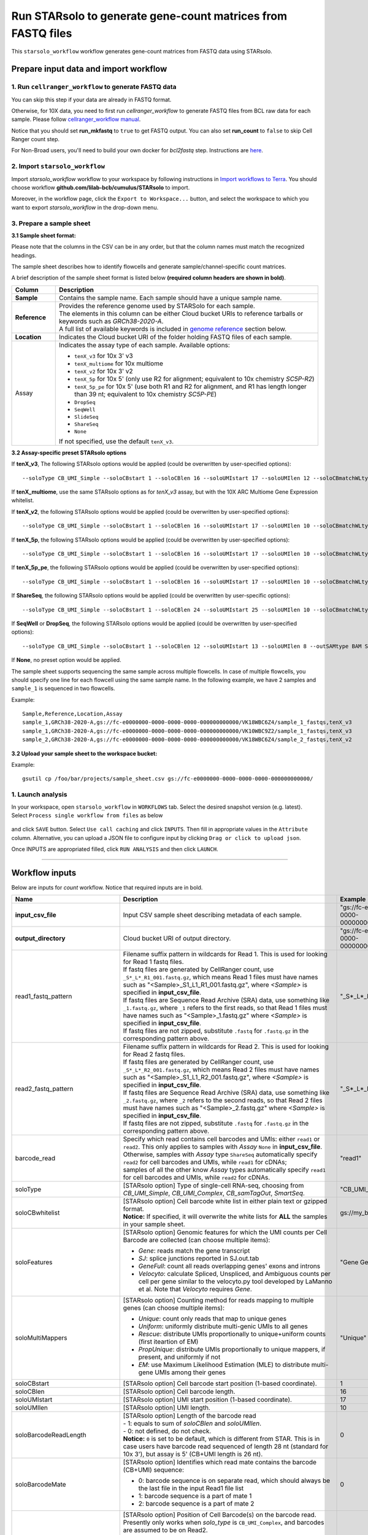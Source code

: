 Run STARsolo to generate gene-count matrices from FASTQ files
----------------------------------------------------------------------

This ``starsolo_workflow`` workflow generates gene-count matrices from FASTQ data using STARsolo.

Prepare input data and import workflow
^^^^^^^^^^^^^^^^^^^^^^^^^^^^^^^^^^^^^^^^^

1. Run ``cellranger_workflow`` to generate FASTQ data
++++++++++++++++++++++++++++++++++++++++++++++++++++++++

You can skip this step if your data are already in FASTQ format.

Otherwise, for 10X data, you need to first run *cellranger_workflow* to generate FASTQ files from BCL raw data for each sample. Please follow `cellranger_workflow manual <./cellranger/index.html>`_.

Notice that you should set **run_mkfastq** to ``true`` to get FASTQ output. You can also set **run_count** to ``false`` to skip Cell Ranger count step.

For Non-Broad users, you'll need to build your own docker for *bcl2fastq* step. Instructions are `here <bcl2fastq.html>`_.

2. Import ``starsolo_workflow``
++++++++++++++++++++++++++++++++++

Import *starsolo_workflow* workflow to your workspace by following instructions in `Import workflows to Terra`_. You should choose workflow **github.com/lilab-bcb/cumulus/STARsolo** to import.

Moreover, in the workflow page, click the ``Export to Workspace...`` button, and select the workspace to which you want to export *starsolo_workflow* in the drop-down menu.

3. Prepare a sample sheet
++++++++++++++++++++++++++++

**3.1 Sample sheet format:**

Please note that the columns in the CSV can be in any order, but that the column names must match the recognized headings.

The sample sheet describes how to identify flowcells and generate sample/channel-specific count matrices.

A brief description of the sample sheet format is listed below **(required column headers are shown in bold)**.

.. list-table::
    :widths: 5 30
    :header-rows: 1

    * - Column
      - Description
    * - **Sample**
      - Contains the sample name. Each sample should have a unique sample name.
    * - **Reference**
      - | Provides the reference genome used by STARSolo for each sample.
        | The elements in this column can be either Cloud bucket URIs to reference tarballs or keywords such as *GRCh38-2020-A*.
        | A full list of available keywords is included in `genome reference`_ section below.
    * - **Location**
      - Indicates the Cloud bucket URI of the folder holding FASTQ files of each sample.
    * - Assay
      - Indicates the assay type of each sample. Available options:

        - ``tenX_v3`` for 10x 3' v3
        - ``tenX_multiome`` for 10x multiome
        - ``tenX_v2`` for 10x 3' v2
        - ``tenX_5p`` for 10x 5' (only use R2 for alignment; equivalent to 10x chemistry *SC5P-R2*)
        - ``tenX_5p_pe`` for 10x 5' (use both R1 and R2 for alignment, and R1 has length longer than 39 nt; equivalent to 10x chemistry *SC5P-PE*)
        - ``DropSeq``
        - ``SeqWell``
        - ``SlideSeq``
        - ``ShareSeq``
        - ``None``
        If not specified, use the default ``tenX_v3``.

**3.2 Assay-specific preset STARsolo options**

If **tenX_v3**, The following STARsolo options would be applied (could be overwritten by user-specified options)::

  --soloType CB_UMI_Simple --soloCBstart 1 --soloCBlen 16 --soloUMIstart 17 --soloUMIlen 12 --soloCBmatchWLtype 1MM_multi_Nbase_pseudocounts --soloUMIfiltering MultiGeneUMI_CR --soloUMIdedup 1MM_CR --clipAdapterType CellRanger4 --outFilterScoreMin 30 --outSAMtype BAM SortedByCoordinate --outSAMattributes CR UR CY UY CB UB

If **tenX_multiome**, use the same STARsolo options as for *tenX_v3* assay, but with the 10X ARC Multiome Gene Expression whitelist.

If **tenX_v2**, the following STARsolo options would be applied (could be overwritten by user-specified options)::

  --soloType CB_UMI_Simple --soloCBstart 1 --soloCBlen 16 --soloUMIstart 17 --soloUMIlen 10 --soloCBmatchWLtype 1MM_multi_Nbase_pseudocounts --soloUMIfiltering MultiGeneUMI_CR --soloUMIdedup 1MM_CR --clipAdapterType CellRanger4 --outFilterScoreMin 30 --outSAMtype BAM SortedByCoordinate --outSAMattributes CR UR CY UY CB UB

If **tenX_5p**, the following STARsolo options would be applied (could be overwritten by user-specified options)::

  --soloType CB_UMI_Simple --soloCBstart 1 --soloCBlen 16 --soloUMIstart 17 --soloUMIlen 10 --soloCBmatchWLtype 1MM_multi_Nbase_pseudocounts --soloUMIfiltering MultiGeneUMI_CR --soloStrand Reverse --soloUMIdedup 1MM_CR --outFilterScoreMin 30 --outSAMtype BAM SortedByCoordinate --outSAMattributes CR UR CY UY CB UB

If **tenX_5p_pe**, the following STARsolo options would be applied (could be overwritten by user-specified options)::

  --soloType CB_UMI_Simple --soloCBstart 1 --soloCBlen 16 --soloUMIstart 17 --soloUMIlen 10 --soloCBmatchWLtype 1MM_multi_Nbase_pseudocounts --soloUMIfiltering MultiGeneUMI_CR --soloBarcodeMate 1 --clip5pNbases 39 0 --soloUMIdedup 1MM_CR --outFilterScoreMin 30 --outSAMtype BAM SortedByCoordinate --outSAMattributes CR UR CY UY CB UB

If **ShareSeq**, the following STARsolo options would be applied (could be overwritten by user-specific options)::

  --soloType CB_UMI_Simple --soloCBstart 1 --soloCBlen 24 --soloUMIstart 25 --soloUMIlen 10 --soloCBmatchWLtype 1MM_multi_Nbase_pseudocounts --soloUMIfiltering MultiGeneUMI_CR --soloUMIdedup 1MM_CR --clipAdapterType CellRanger4 --outFilterScoreMin 30 --outSAMtype BAM SortedByCoordinate --outSAMattributes CR UR CY UY CB UB

If **SeqWell** or **DropSeq**, the following STARsolo options would be applied (could be overwritten by user-specified options)::

  --soloType CB_UMI_Simple --soloCBstart 1 --soloCBlen 12 --soloUMIstart 13 --soloUMIlen 8 --outSAMtype BAM SortedByCoordinate --outSAMattributes CR UR CY UY CB UB

If **None**, no preset option would be applied.


The sample sheet supports sequencing the same sample across multiple flowcells. In case of multiple flowcells, you should specify one line for each flowcell using the same sample name. In the following example, we have 2 samples and ``sample_1`` is sequenced in two flowcells.

Example::

    Sample,Reference,Location,Assay
    sample_1,GRCh38-2020-A,gs://fc-e0000000-0000-0000-0000-000000000000/VK18WBC6Z4/sample_1_fastqs,tenX_v3
    sample_1,GRCh38-2020-A,gs://fc-e0000000-0000-0000-0000-000000000000/VK10WBC9Z2/sample_1_fastqs,tenX_v3
    sample_2,GRCh38-2020-A,gs://fc-e0000000-0000-0000-0000-000000000000/VK18WBC6Z4/sample_2_fastqs,tenX_v2


**3.2 Upload your sample sheet to the workspace bucket:**

Example::

    gsutil cp /foo/bar/projects/sample_sheet.csv gs://fc-e0000000-0000-0000-0000-000000000000/

1. Launch analysis
+++++++++++++++++++

In your workspace, open ``starsolo_workflow`` in ``WORKFLOWS`` tab. Select the desired snapshot version (e.g. latest). Select ``Process single workflow from files`` as below

    .. image:: images/single_workflow.png

and click ``SAVE`` button. Select ``Use call caching`` and click ``INPUTS``. Then fill in appropriate values in the ``Attribute`` column. Alternative, you can upload a JSON file to configure input by clicking ``Drag or click to upload json``.

Once INPUTS are appropriated filled, click ``RUN ANALYSIS`` and then click ``LAUNCH``.

----------------------------

Workflow inputs
^^^^^^^^^^^^^^^^^^

Below are inputs for *count* workflow. Notice that required inputs are in bold.

.. list-table::
    :widths: 5 20 10 5
    :header-rows: 1

    * - Name
      - Description
      - Example
      - Default
    * - **input_csv_file**
      - Input CSV sample sheet describing metadata of each sample.
      - "gs://fc-e0000000-0000-0000-0000-000000000000/sample_sheet.tsv"
      -
    * - **output_directory**
      - Cloud bucket URI of output directory.
      - "gs://fc-e0000000-0000-0000-0000-000000000000/count_result"
      -
    * - read1_fastq_pattern
      - | Filename suffix pattern in wildcards for Read 1. This is used for looking for Read 1 fastq files.
        | If fastq files are generated by CellRanger count, use ``_S*_L*_R1_001.fastq.gz``, which means Read 1 files must have names such as "<Sample>_S1_L1_R1_001.fastq.gz", where *<Sample>* is specified in **input_csv_file**.
        | If fastq files are Sequence Read Archive (SRA) data, use something like ``_1.fastq.gz``, where ``_1`` refers to the first reads, so that Read 1 files must have names such as "<Sample>_1.fastq.gz" where *<Sample>* is specified in **input_csv_file**.
        | If fastq files are not zipped, substitute ``.fastq`` for ``.fastq.gz`` in the corresponding pattern above.
      - "_S*_L*_R1_001.fastq.gz"
      - "_S*_L*_R1_001.fastq.gz"
    * - read2_fastq_pattern
      - | Filename suffix pattern in wildcards for Read 2. This is used for looking for Read 2 fastq files.
        | If fastq files are generated by CellRanger count, use ``_S*_L*_R2_001.fastq.gz``, which means Read 2 files must have names such as "<Sample>_S1_L1_R2_001.fastq.gz", where *<Sample>* is specified in **input_csv_file**.
        | If fastq files are Sequence Read Archive (SRA) data, use something like ``_2.fastq.gz``, where ``_2`` refers to the second reads, so that Read 2 files must have names such as "<Sample>_2.fastq.gz" where *<Sample>* is specified in **input_csv_file**.
        | If fastq files are not zipped, substitute ``.fastq`` for ``.fastq.gz`` in the corresponding pattern above.
      - "_S*_L*_R2_001.fastq.gz"
      - "_S*_L*_R2_001.fastq.gz"
    * - barcode_read
      - | Specify which read contains cell barcodes and UMIs: either ``read1`` or ``read2``. This only applies to samples with *Assay* ``None`` in **input_csv_file**.
        | Otherwise, samples with *Assay* type ``ShareSeq`` automatically specify ``read2`` for cell barcodes and UMIs, while ``read1`` for cDNAs;
        | samples of all the other know *Assay* types automatically specify ``read1`` for cell barcodes and UMIs, while ``read2`` for cDNAs.
      - "read1"
      - "read1"
    * - soloType
      - [STARsolo option] Type of single-cell RNA-seq, choosing from *CB_UMI_Simple*, *CB_UMI_Complex*, *CB_samTagOut*, *SmartSeq*.
      - "CB_UMI_Simple"
      -    None
    * - soloCBwhitelist
      - | [STARsolo option] Cell barcode white list in either plain text or gzipped format.
        | **Notice:** If specified, it will overwrite the white lists for **ALL** the samples in your sample sheet.
      - gs://my_bucket/my_white_list.txt
      - None
    * - soloFeatures
      - [STARsolo option] Genomic features for which the UMI counts per Cell Barcode are collected (can choose multiple items):

        - *Gene*: reads match the gene transcript
        - *SJ*: splice junctions reported in SJ.out.tab
        - *GeneFull*: count all reads overlapping genes' exons and introns
        - *Velocyto*: calculate Spliced, Unspliced, and Ambiguous counts per cell per gene similar to the velocyto.py tool developed by LaManno et al. Note that *Velocyto* requires *Gene*.
      - "Gene GeneFull SJ Velocyto"
      - "Gene"
    * - soloMultiMappers
      - [STARsolo option] Counting method for reads mapping to multiple genes (can choose multiple items):

        - *Unique*: count only reads that map to unique genes
        - *Uniform*: uniformly distribute multi-genic UMIs to all genes
        - *Rescue*: distribute UMIs proportionally to unique+uniform counts (first iteartion of EM)
        - *PropUnique*: distribute UMIs proportionally to unique mappers, if present, and uniformly if not
        - *EM*: use Maximum Likelihood Estimation (MLE) to distribute multi-gene UMIs among their genes
      - "Unique"
      - "Unique"
    * - soloCBstart
      - [STARsolo option] Cell barcode start position (1-based coordinate).
      - 1
      - 1
    * - soloCBlen
      - [STARsolo option] Cell barcode length.
      - 16
      - 16
    * - soloUMIstart
      - [STARsolo option] UMI start position (1-based coordinate).
      - 17
      - 17
    * -    soloUMIlen
      - [STARsolo option] UMI length.
      - 10
      - 10
    * - soloBarcodeReadLength
      - | [STARsolo option] Length of the barcode read
        | - 1: equals to sum of *soloCBlen* and *soloUMIlen*.
        | - 0: not defined, do not check.
        | **Notice:** ``0`` is set to be default, which is different from STAR. This is in case users have barcode read sequenced of length 28 nt (standard for 10x 3'), but assay is 5' (CB+UMI length is 26 nt).
      - 0
      - 0
    * - soloBarcodeMate
      - [STARsolo option] Identifies which read mate contains the barcode (CB+UMI) sequence:

        - 0: barcode sequence is on separate read, which should always be the last file in the input Read1 file list
        - 1: barcode sequence is a part of mate 1
        - 2: barcode sequence is a part of mate 2
      - 0
      - 0
    * - soloCBposition
      - | [STARsolo option] Position of Cell Barcode(s) on the barcode read.
        | Presently only works when *solo_type* is ``CB_UMI_Complex``, and barcodes are assumed to be on Read2.
        | Format for each barcode: "startAnchor_startPosition_endAnchor_endPosition"
        | start(end)Anchor defines the Anchor Base for the CB: 0: read start; 1: read end; 2: adapter start; 3: adapter end
        | start(end)Position is the 0-based position with of the CB start(end) with respect to the Anchor Base
        | String for different barcodes are separated by space.
      - "0\_0\_2\_-1 3\_1\_3\_8"
      -
    * - soloUMIposition
      - [STARsolo option] Position of the UMI on the barcode read, same as soloCBposition
      - "3\_9\_3\_14"
      -
    * - soloAdapterSequence
      - [STARsolo option] Adapter sequence to anchor barcodes.
      -
      -
    * - soloAdapterMismatchesNmax
      - [STARsolo option] Maximum number of mismatches allowed in adapter sequence.
      - 1
      - 1
    * - soloCBmatchWLtype
      - [STARsolo option] Matching the Cell Barcodes to the WhiteList, choosing from

        - *Exact*: only exact matches allowed
        - *1MM*: only one match in whitelist with 1 mismatched base allowed. Allowed CBs have to have at least one read with exact match
        - *1MM_multi*: multiple matches in whitelist with 1 mismatched base allowed, posterior probability calculation is used choose one of the matches. Allowed CBs have to have at least one read with exact match. This option matches best with CellRanger 2.2.0
        - *1MM_multi_pseudocounts*: same as *1MM_multi*, but pseudocounts of 1 are added to all whitelist barcodes
        - *1MM_multi_Nbase_pseudocounts*: same as *1MM_multi_pseudocounts*, multimatching to WL is allowed for CBs with N-bases. This option matches best with CellRanger >= 3.0.0
      - "1MM_multi"
      - "1MM_multi"
    * - soloInputSAMattrBarcodeSeq
      - [STARsolo option] When inputting reads from a SAM file (``--readsFileType SAM SE/PE``), these SAM attributes mark the barcode qualities (in proper order). For instance, for 10X CellRanger or STARsolo BAMs, use ``--soloInputSAMattrBarcodeSeq CR UR``. This parameter is required when running STARsolo with input from SAM.
      - "CR UR"
      -
    * - soloInputSAMattrBarcodeQual
      - [STARsolo option] When inputting reads from a SAM file (``--readsFileType SAM SE/PE``), these SAM attributes mark the barcode sequence (in proper order). For instance, for 10X CellRanger or STARsolo BAMs, use ``--soloInputSAMattrBarcodeQual CY UY``. If this parameter is ``-`` (default), the quality 'H' will be assigned to all bases.
      - "CY UY"
      -
    * - soloStrand
      - [STARsolo option] Strandedness of the solo libraries:

        - *Unstranded*: no strand information
        - *Forward*: read strand same as the original RNA molecule
        - *Reverse*: read strand opposite to the original RNA molecule
      - "Forward"
      - "Forward"
    * - soloUMIdedup
      - [STARsolo option] Type of UMI deduplication (collapsing) algorithm:

        - *1MM_All*: all UMIs with 1 mismatch distance to each other are collapsed (i.e. counted once)
        - *1MM Directional UMItools*: follows the "directional" method from the UMI-tools by Smith, Heger and Sudbery (Genome Research 2017)
        - *1MM Directional*: same as 1MM Directional UMItools, but with more stringent criteria for duplicate UMIs
        - *Exact*: only exactly matching UMIs are collapsed
        - *NoDedup*: no deduplication of UMIs, count all reads
        - *1MM CR*: CellRanger2-4 algorithm for 1MM UMI collapsing
      - "1MM_All"
      - "1MM_All"
    * - soloUMIfiltering
      - [STARsolo option] Type of UMI filtering (for reads uniquely mapping to genes):

        - *-*: basic filtering: remove UMIs with N and homopolymers (similar to CellRanger 2.2.0)
        - *MultiGeneUMI*: basic + remove lower-count UMIs that map to more than one gene
        - *MultiGeneUMI_All*: basic + remove all UMIs that map to more than one gene
        - *MultiGeneUMI_CR*: basic + remove lower-count UMIs that map to more than one gene, matching CellRanger > 3.0.0. Only works with ``--soloUMIdedup 1MM CR``
      - "MultiGeneUMI"
      - "-"
    * - soloCellFilter
      - [STARsolo option] Cell filtering type and parameters:

        - *None*: do not output filtered cells
        - *TopCells*: only report top cells by UMI count, followed by the exact number of cells
        - *CellRanger2.2*: simple filtering of CellRanger 2.2. Can be followed by numbers: number of expected cells, robust maximum percentile for UMI count, maximum to minimum ratio for UMI count. The harcoded values are from CellRanger: nExpectedCells=3000; maxPercentile=0.99; maxMinRatio=10
        - *EmptyDrops_CR*: EmptyDrops filtering in CellRanger flavor. Please cite the original EmptyDrops paper: A.T.L Lun et al, Genome Biology, 20, 63 (2019): https://genomebiology.biomedcentral.com/articles/10.1186/s13059-019-1662-y. Can be followed by 10 numeric parameters: nExpectedCells maxPercentile maxMinRatio indMin indMax umiMin umiMinFracMedian candMaxN FDR simN. The harcoded values are from CellRanger: 3000 0.99 10 45000 90000 500 0.01 20000 0.01 10000
      - "CellRanger2.2 3000 0.99 10"
      - "CellRanger2.2 3000 0.99 10"
    * - soloOutFormatFeaturesGeneField3
      - [STARsolo option] Field 3 in the Gene features.tsv file. If "-", then no 3rd field is output.
      - "Gene Expression"
      - "Gene Expression"
    * - outSAMtype
      - [STAR option] Type of SAM/BAM output.
      - "BAM SortedByCoordinate"
      - | "BAM SortedByCoordinate" for *tenX_v3*, *tenX_v2*, *SeqWell* and *DropSeq* assay types,
        | "BAM Unsorted" otherwise.
    * - star_version
      - STAR version to use. Currently support: ``2.7.9a``.
      - "2.7.9a"
      - "2.7.9a"
    * - docker_registry
      - Docker registry to use:

        - ``quay.io/cumulus`` for images on Red Hat registry;

        - ``cumulusprod`` for backup images on Docker Hub.
      - "quay.io/cumulus"
      - "quay.io/cumulus"
    * - zones
      - Google cloud zones to consider for execution.
      - "us-east1-d us-west1-a us-west1-b"
      - "us-central1-a us-central1-b us-central1-c us-central1-f us-east1-b us-east1-c us-east1-d us-west1-a us-west1-b us-west1-c"
    * - num_cpu
      - Number of CPUs to request for count per sample.
      - 32
      - 32
    * - memory
      - Memory size string for count per sample.
      - "120G"
      - "120G"
    * - disk_space
      - Disk space in GB needed for count per sample.
      - 500
      - 500
    * - backend
      - Cloud infrastructure backend to use. Available options:

        - ``gcp`` for Google Cloud;
        - ``aws`` for Amazon AWS;
        - ``local`` for local machine.
      - "gcp"
      - "gcp"
    * - preemptible
      - Number of maximum preemptible tries allowed. This works only when *backend* is ``gcp``.
      - 2
      - 2
    * - awsMaxRetries
      - Number of maximum retries when running on AWS. This works only when *backend* is ``aws``.
      - 5
      - 5

Workflow outputs
^^^^^^^^^^^^^^^^^^^

See the table below for *star_solo* workflow outputs.

.. list-table::
    :widths: 5 5 10
    :header-rows: 1

    * - Name
      - Type
      - Description
    * - output_folder
      - String
      - Google Bucket URI of output directory. Within it, each folder is for one sample in the input sample sheet.
    * - starsoloLogs
      - Array[File]
      - Google Bucket URIs of STAR logs for each sample, respectively. This is the ``Log.out`` if running STAR locally, which is important for debugging.

----------------------------

Prebuilt genome references
^^^^^^^^^^^^^^^^^^^^^^^^^^^

We've built the following scRNA-seq references for users' convenience:

.. list-table::
    :widths: 5 20
    :header-rows: 1

    * - Keyword
      - Description
    * - **GRCh38-2020-A**
      - Human GRCh38, comparable to cellranger reference 2020-A (GENCODE v32/Ensembl 98)
    * - **mm10-2020-A**
      - Mouse mm10, comparable to cellranger reference 2020-A (GENCODE vM23/Ensembl 98)
    * - **GRCh38-and-mm10-2020-A**
      - Human GRCh38 (GENCODE v32/Ensembl 98) and mouse mm10 (GENCODE vM23/Ensembl 98)

.. note::
  For **snRNA-seq** data, please choose the corresponding scRNA-seq reference above, and add ``GeneFull`` in the *soloFeatures* input.

---------------------------

Build STARSolo References
^^^^^^^^^^^^^^^^^^^^^^^^^^

We provide a wrapper of STAR to build sc/snRNA-seq references. Please follow the instructions below.

1. Import ``starsolo_create_reference``
+++++++++++++++++++++++++++++++++++++++++

Import *starsolo_create_reference* workflow to your workspace by following instructions in `Import workflows to Terra`_. You should choose **github.com/lilab-bcb/STARsolo_create_reference** to import.

Moreover, in the workflow page, click the ``Export to Workspace...`` button, and select the workspace to which you want to export *starsolo_create_reference* workflow in the drop-down menu.

2. Upload required data to Cloud bucket
++++++++++++++++++++++++++++++++++++++++++

Required data include the genome FASTA file and gene annotation GTF file of the target genome reference.

3. Workflow input
+++++++++++++++++++

Required inputs are highlighted **in bold**.

.. list-table::
    :widths: 5 20 10 5
    :header-rows: 1

    * - Name
      - Description
      - Example
      - Default
    * - **input_fasta**
      - Input genome reference in FASTA format.
      - "gs://fc-e0000000-0000-0000-0000-000000000000/mm-10/genome.fa"
      -
    * - **input_gtf**
      - Input gene annotation file in GTF format.
      - "gs://fc-e0000000-0000-0000-0000-000000000000/mm-10/genes.gtf"
      -
    * - **genome**
      - Genome reference name. This is used for specifying the name of the genome index generated.
      - "mm-10"
      -
    * - **output_directory**
      - Cloud bucket URI of the output directory.
      - "gs://fc-e0000000-0000-0000-0000-000000000000/starsolo-reference"
      -
    * - docker_registry
      - Docker registry to use:

        - ``quay.io/cumulus`` for images on Red Hat registry;

        - ``cumulusprod`` for backup images on Docker Hub.
      - "quay.io/cumulus"
      - "quay.io/cumulus"
    * - star_version
      - STAR version to use. Currently support: ``2.7.9a``.
      - "2.7.9a"
      - "2.7.9a"
    * - num_cpu
      - Number of CPUs to request for count per sample.
      - 32
      - 32
    * - memory
      - Memory size string for count per sample.
      - "80G"
      - "80G"
    * - disk_space
      - Disk space in GB needed for count per sample.
      - 100
      - 100
    * - zones
      - Google cloud zones to consider for execution.
      - "us-east1-d us-west1-a us-west1-b"
      - "us-central1-a us-central1-b us-central1-c us-central1-f us-east1-b us-east1-c us-east1-d us-west1-a us-west1-b us-west1-c"
    * - backend
      - Cloud infrastructure backend to use. Available options:

        - ``gcp`` for Google Cloud;
        - ``aws`` for Amazon AWS;
        - ``local`` for local machine.
      - "gcp"
      - "gcp"
    * - preemptible
      - Number of maximum preemptible tries allowed. This works only when *backend* is ``gcp``.
      - 2
      - 2
    * - awsMaxRetries
      - Number of maximum retries when running on AWS. This works only when *backend* is ``aws``.
      - 5
      - 5

4. Workflow Output
+++++++++++++++++++

.. list-table::
    :widths: 2 2 10
    :header-rows: 1

    * - Name
      - Type
      - Description
    * - output_reference
      - File
      - Gzipped reference folder with name **"<genome>-starsolo.tar.gz"**, where *<genome>* is specified by workflow input **genome** above. The workflow will save a copy of it under **output_directory** specified in workflow input above.

.. _Import workflows to Terra: ./cumulus_import.html
.. _genome reference: ./starsolo.html#prebuilt-genome-references

